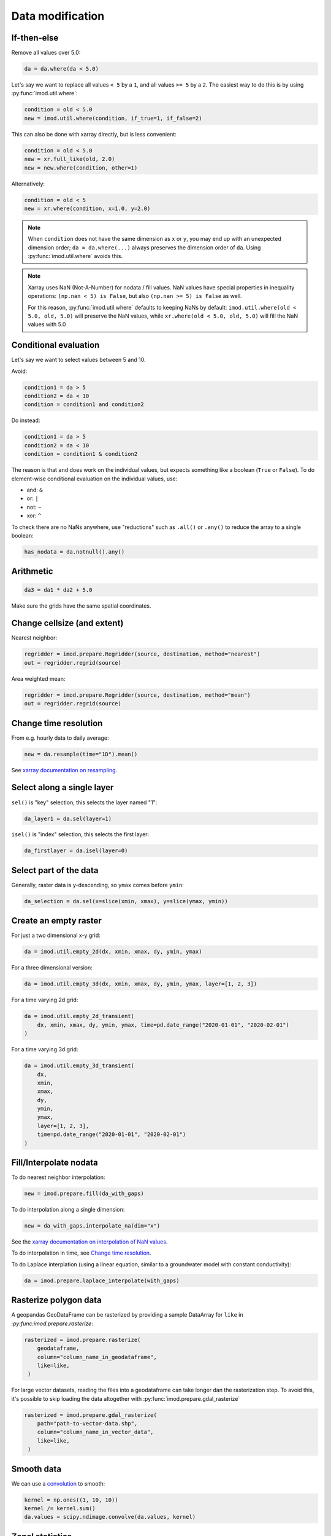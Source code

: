 Data modification
-----------------

If-then-else
~~~~~~~~~~~~

Remove all values over 5.0:

.. code-block:: python

    da = da.where(da < 5.0)
    
Let's say we want to replace all values ``< 5`` by a ``1``, and all values ``>=
5`` by a ``2``. The easiest way to do this is by using :py:func:`imod.util.where`:

.. code-block:: python

    condition = old < 5.0
    new = imod.util.where(condition, if_true=1, if_false=2)

This can also be done with xarray directly, but is less convenient:

.. code-block:: python

    condition = old < 5.0
    new = xr.full_like(old, 2.0)
    new = new.where(condition, other=1)
 
Alternatively:

.. code-block:: python

    condition = old < 5
    new = xr.where(condition, x=1.0, y=2.0)

.. note::

    When ``condition`` does not have the same dimension as ``x`` or ``y``, you
    may end up with an unexpected dimension order; ``da = da.where(...)``
    always preserves the dimension order of ``da``. Using
    :py:func:`imod.util.where` avoids this.

.. note::

    Xarray uses NaN (Not-A-Number) for nodata / fill values. NaN values have
    special properties in inequality operations: ``(np.nan < 5) is False``, but also
    ``(np.nan >= 5) is False`` as well.
    
    For this reason, :py:func:`imod.util.where` defaults to keeping NaNs by default:
    ``imod.util.where(old < 5.0, old, 5.0)`` will preserve the NaN values, while
    ``xr.where(old < 5.0, old, 5.0)`` will fill the NaN values with 5.0

Conditional evaluation
~~~~~~~~~~~~~~~~~~~~~~

Let's say we want to select values between 5 and 10.

Avoid:

.. code-block:: python

    condition1 = da > 5
    condition2 = da < 10
    condition = condition1 and condition2
    
Do instead:

.. code-block:: python

    condition1 = da > 5
    condition2 = da < 10
    condition = condition1 & condition2

The reason is that ``and`` does work on the individual values, but expects
something like a boolean (``True`` or ``False``). To do element-wise
conditional evaluation on the individual values, use:

* and: ``&``
* or: ``|``
* not: ``~``
* xor: ``^``
  
To check there are no NaNs anywhere, use "reductions" such as ``.all()`` or
``.any()`` to reduce the array to a single boolean:

.. code-block:: python

    has_nodata = da.notnull().any()

Arithmetic
~~~~~~~~~~

.. code-block:: python

    da3 = da1 * da2 + 5.0
    
Make sure the grids have the same spatial coordinates.

Change cellsize (and extent)
~~~~~~~~~~~~~~~~~~~~~~~~~~~~

Nearest neighbor:

.. code-block:: python

    regridder = imod.prepare.Regridder(source, destination, method="nearest")
    out = regridder.regrid(source)
    
Area weighted mean:

.. code-block:: python

    regridder = imod.prepare.Regridder(source, destination, method="mean")
    out = regridder.regrid(source)
    
Change time resolution
~~~~~~~~~~~~~~~~~~~~~~

From e.g. hourly data to daily average:

.. code-block:: python

    new = da.resample(time="1D").mean()
    
See `xarray documentation on resampling`_.


Select along a single layer
~~~~~~~~~~~~~~~~~~~~~~~~~~~

``sel()`` is "key" selection, this selects the layer named "1":

.. code-block:: python

    da_layer1 = da.sel(layer=1)

``isel()`` is "index" selection, this selects the first layer:

.. code-block:: python

    da_firstlayer = da.isel(layer=0)
    
Select part of the data
~~~~~~~~~~~~~~~~~~~~~~~

Generally, raster data is y-descending, so ``ymax`` comes before ``ymin``:

.. code-block:: python

    da_selection = da.sel(x=slice(xmin, xmax), y=slice(ymax, ymin))
  
Create an empty raster
~~~~~~~~~~~~~~~~~~~~~~

For just a two dimensional x-y grid:

.. code-block:: python

    da = imod.util.empty_2d(dx, xmin, xmax, dy, ymin, ymax)
    
For a three dimensional version:
    
.. code-block:: python

    da = imod.util.empty_3d(dx, xmin, xmax, dy, ymin, ymax, layer=[1, 2, 3])

For a time varying 2d grid:

.. code-block:: python

    da = imod.util.empty_2d_transient(
        dx, xmin, xmax, dy, ymin, ymax, time=pd.date_range("2020-01-01", "2020-02-01")
    )

For a time varying 3d grid:

.. code-block:: python

    da = imod.util.empty_3d_transient(
        dx,
        xmin,
        xmax,
        dy,
        ymin,
        ymax,
        layer=[1, 2, 3],
        time=pd.date_range("2020-01-01", "2020-02-01")
    )

Fill/Interpolate nodata
~~~~~~~~~~~~~~~~~~~~~~~

To do nearest neighbor interpolation:

.. code-block:: python

    new = imod.prepare.fill(da_with_gaps)
    
To do interpolation along a single dimension:

.. code-block:: python

    new = da_with_gaps.interpolate_na(dim="x") 
    
See the `xarray documentation on interpolation of NaN values`_.
    
To do interpolation in time, see `Change time resolution`_.
    
To do Laplace interplation (using a linear equation, similar to a groundwater
model with constant conductivity):

.. code-block:: python

    da = imod.prepare.laplace_interpolate(with_gaps)
    
Rasterize polygon data
~~~~~~~~~~~~~~~~~~~~~~

A geopandas GeoDataFrame can be rasterized by providing a sample DataArray for
``like`` in `:py:func:imod.prepare.rasterize`:

.. code-block:: python

   rasterized = imod.prepare.rasterize(
       geodataframe,
       column="column_name_in_geodataframe",
       like=like,
    ) 
   
For large vector datasets, reading the files into a geodataframe can take
longer dan the rasterization step. To avoid this, it's possible to skip loading
the data altogether with :py:func:`imod.prepare.gdal_rasterize`

.. code-block:: python

   rasterized = imod.prepare.gdal_rasterize(
       path="path-to-vector-data.shp",
       column="column_name_in_vector_data",
       like=like,
    ) 

Smooth data
~~~~~~~~~~~

We can use a `convolution`_ to smooth:

.. code-block:: python

    kernel = np.ones((1, 10, 10))
    kernel /= kernel.sum()
    da.values = scipy.ndimage.convolve(da.values, kernel)

Zonal statistics
~~~~~~~~~~~~~~~~

To compute a mean:

.. code-block:: python

    mean = da.groupby(zones).mean("stacked_y_x")

To compute a sum:

.. code-block:: python

    sum = da.groupby(zones).sum("stacked_y_x")
    
.. note:: 

    This is not the most efficient way of computing zonal statistics. If it
    takes a long time or consumes a lot of memory, see e.g. `xarray-spatial's
    zonal stats`_ function.

Force loading into memory / dask array to numpy array
~~~~~~~~~~~~~~~~~~~~~~~~~~~~~~~~~~~~~~~~~~~~~~~~~~~~~

.. code-block:: python

    da = da.compute()
    
Alternatively:

.. code-block:: python

    da = da.load()
    
Select a single variable from a dataset
~~~~~~~~~~~~~~~~~~~~~~~~~~~~~~~~~~~~~~~

Select ``"kd"`` from dataset ``ds``:

.. code-block:: python

    da_kd = ds["kd"]
    
Select points (from a vector dataset)
~~~~~~~~~~~~~~~~~~~~~~~~~~~~~~~~~~~~~

.. code-block:: python

    geometry = geodataframe.geometry
    x = geometry.x
    y = geometry.y
    selection = imod.select.points_values(da, x=x, y=y)

For time series analysis, converting into a pandas DataFrame may be useful:

.. code-block:: python

    df = selection.to_dataframe()

Sum properties over layers
~~~~~~~~~~~~~~~~~~~~~~~~~~

.. code-block:: python

    total_kd = da_kd.sum("layer")

.. _xarray documentation on resampling: https://xarray.pydata.org/en/stable/user-guide/time-series.html#resampling-and-grouped-operations.
.. _xarray documentation on interpolation of NaN values: https://xarray.pydata.org/en/stable/generated/xarray.DataArray.interpolate_na.html
.. _convolution: https://en.wikipedia.org/wiki/Convolution
.. _xarray-spatial's zonal stats: https://xarray-spatial.org/reference/_autosummary/xrspatial.zonal.stats.html